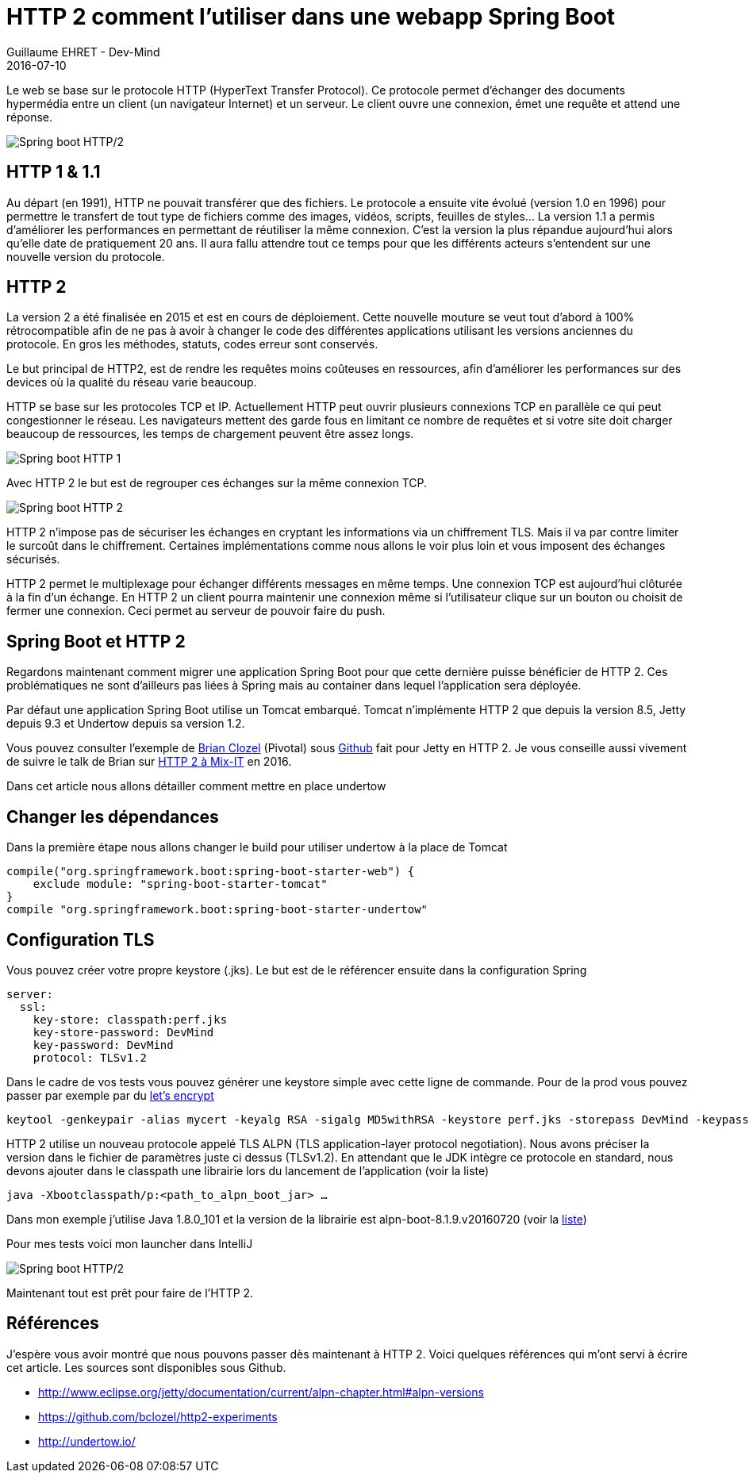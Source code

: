 :doctitle: HTTP 2 comment l'utiliser dans une webapp Spring Boot
:description:  HTTP 2 comment l'utiliser dans une webapp Spring Boot
:keywords: Java, SpringBoot, HTTP/2
:author: Guillaume EHRET - Dev-Mind
:revdate: 2016-07-10
:category: Java
:teaser: Comment utiliser HTTP 2 dans une webapp Spring Boot
:imgteaser: ../../img/blog/2016/springhttp2_00.png

Le web se base sur le protocole HTTP (HyperText Transfer Protocol). Ce protocole permet d’échanger des documents hypermédia entre un client (un navigateur Internet) et un serveur. Le client ouvre une connexion, émet une requête et attend une réponse.

image::../../img/blog/2016/springhttp2_00.png[Spring boot HTTP/2]

== HTTP 1 & 1.1

Au départ (en 1991), HTTP ne pouvait transférer que des fichiers. Le protocole a ensuite vite évolué (version 1.0 en 1996) pour permettre le transfert de tout type de fichiers comme des images, vidéos, scripts, feuilles de styles… La version 1.1 a permis d’améliorer les performances en permettant de réutiliser la même connexion. C’est la version la plus répandue aujourd’hui alors qu’elle date de pratiquement 20 ans. Il aura fallu attendre tout ce temps pour que les différents acteurs s’entendent sur une nouvelle version du protocole.

== HTTP 2

La version 2 a été finalisée en 2015 et est en cours de déploiement. Cette nouvelle mouture se veut tout d’abord à 100% rétrocompatible afin de ne pas à avoir à changer le code des différentes applications utilisant les versions anciennes du protocole. En gros les méthodes, statuts, codes erreur sont conservés.

Le but principal de HTTP2, est de rendre les requêtes moins coûteuses en ressources, afin d’améliorer les performances sur des devices où la qualité du réseau varie beaucoup.

HTTP se base sur les protocoles TCP et IP. Actuellement HTTP peut ouvrir plusieurs connexions TCP en parallèle ce qui peut congestionner le réseau. Les navigateurs mettent des garde fous en limitant ce nombre de requêtes et si votre site doit charger beaucoup de ressources, les temps de chargement peuvent être assez longs.

image::../../img/blog/2016/springhttp2_01.png[Spring boot HTTP 1]

Avec HTTP 2 le but est de regrouper ces échanges sur la même connexion TCP.

image::../../img/blog/2016/springhttp2_01.png[Spring boot HTTP 2]

HTTP 2 n’impose pas de sécuriser les échanges en cryptant les informations via un chiffrement TLS. Mais il va par contre limiter le surcoût dans le chiffrement. Certaines implémentations comme nous allons le voir plus loin et vous imposent des échanges sécurisés.

HTTP 2 permet le multiplexage pour échanger différents messages en même temps. Une connexion TCP est aujourd’hui clôturée à la fin d’un échange. En HTTP 2 un client pourra maintenir une connexion même si l’utilisateur clique sur un bouton ou choisit de fermer une connexion. Ceci permet au serveur de pouvoir faire du push.

== Spring Boot et HTTP 2

Regardons maintenant comment migrer une application Spring Boot pour que cette dernière puisse bénéficier de HTTP 2. Ces problématiques ne sont d’ailleurs pas liées à Spring mais au container dans lequel l'application sera déployée.

Par défaut une application Spring Boot utilise un Tomcat embarqué. Tomcat n’implémente HTTP 2 que depuis la version 8.5, Jetty depuis 9.3 et Undertow depuis sa version 1.2.

Vous pouvez consulter l’exemple de https://twitter.com/brianclozel?lang=fr[Brian Clozel] (Pivotal) sous https://github.com/bclozel/http2-experiments[Github] fait pour Jetty en HTTP 2. Je vous conseille aussi vivement de suivre le talk de Brian sur https://www.infoq.com/fr/presentations/mix-it-brian-clozel-http2-pour-le-developpeur-web[HTTP 2  à Mix-IT] en 2016.

Dans cet article nous allons détailler comment mettre en place undertow

== Changer les dépendances

Dans la première étape nous allons changer le build pour utiliser undertow à la place de Tomcat

[source, java, subs="specialchars"]
----
compile("org.springframework.boot:spring-boot-starter-web") {
    exclude module: "spring-boot-starter-tomcat"
}
compile "org.springframework.boot:spring-boot-starter-undertow"
----

== Configuration TLS

Vous pouvez créer votre propre keystore (.jks). Le but est de le référencer ensuite dans la configuration Spring

[source, javascript, subs="none"]
----
server:
  ssl:
    key-store: classpath:perf.jks
    key-store-password: DevMind
    key-password: DevMind
    protocol: TLSv1.2
----

Dans le cadre de vos tests vous pouvez générer une keystore simple avec cette ligne de commande. Pour de la prod vous pouvez passer par exemple par du https://letsencrypt.org/[let's encrypt]

  keytool -genkeypair -alias mycert -keyalg RSA -sigalg MD5withRSA -keystore perf.jks -storepass DevMind -keypass DevMind -validity 9999

HTTP 2 utilise un nouveau protocole appelé TLS ALPN (TLS application-layer protocol negotiation). Nous avons préciser la version dans le fichier de paramètres juste ci dessus (TLSv1.2). En attendant que le JDK intègre ce protocole en standard, nous devons ajouter dans le classpath une librairie lors du lancement de l’application (voir la liste)

  java -Xbootclasspath/p:<path_to_alpn_boot_jar> …

Dans mon exemple j’utilise Java 1.8.0_101 et la version de la librairie est alpn-boot-8.1.9.v20160720 (voir la http://www.eclipse.org/jetty/documentation/current/alpn-chapter.html#alpn-versions[liste])

Pour mes tests voici mon launcher dans IntelliJ

image::../../img/blog/2016/springhttp2_03.png[Spring boot HTTP/2]

Maintenant tout est prêt pour faire de l’HTTP 2.


== Références

J'espère vous avoir montré que nous pouvons passer dès maintenant à HTTP 2. Voici quelques références qui m'ont servi à écrire cet article. Les sources sont disponibles sous Github.

* http://www.eclipse.org/jetty/documentation/current/alpn-chapter.html#alpn-versions
* https://github.com/bclozel/http2-experiments
* http://undertow.io/
